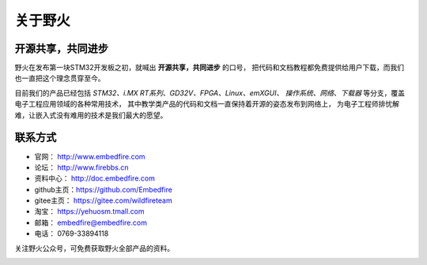 .. vim: syntax=rst

.. _about_embedfire:

关于野火
==============


开源共享，共同进步
----------------------------------

野火在发布第一块STM32开发板之初，就喊出 **开源共享，共同进步** 的口号，
把代码和文档教程都免费提供给用户下载，而我们也一直把这个理念贯穿至今。

目前我们的产品已经包括 *STM32、i.MX RT系列、GD32V、FPGA、Linux、emXGUI、
操作系统、网络、下载器* 等分支，覆盖电子工程应用领域的各种常用技术，
其中教学类产品的代码和文档一直保持着开源的姿态发布到网络上，
为电子工程师排忧解难，让嵌入式没有难用的技术是我们最大的愿望。

联系方式
-----------------------------

- 官网： http://www.embedfire.com
- 论坛： http://www.firebbs.cn
- 资料中心： http://doc.embedfire.com
- github主页：https://github.com/Embedfire
- gitee主页： https://gitee.com/wildfireteam
- 淘宝： https://yehuosm.tmall.com
- 邮箱： embedfire@embedfire.com
- 电话： 0769-33894118

关注野火公众号，可免费获取野火全部产品的资料。

.. image:: media/imx6s1009.jpeg
   :align: center






